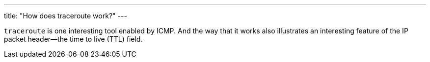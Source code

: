 ---
title: "How does traceroute work?"
---

`traceroute` is one interesting tool enabled by ICMP.
//
And the way that it works also illustrates an interesting feature of the IP
packet header--the time to live (TTL) field.
